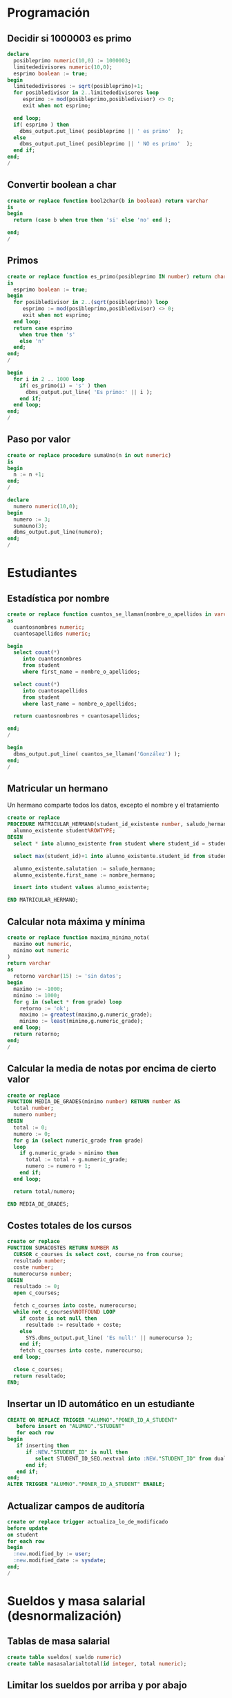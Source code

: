 * Programación

** Decidir si 1000003 es primo
#+begin_src sql
declare
  posibleprimo numeric(10,0) := 1000003;
  limitededivisores numeric(10,0);
  esprimo boolean := true;
begin
  limitededivisores := sqrt(posibleprimo)+1;
  for posibledivisor in 2..limitededivisores loop
     esprimo := mod(posibleprimo,posibledivisor) <> 0;
     exit when not esprimo;
     
  end loop;
  if( esprimo ) then
    dbms_output.put_line( posibleprimo || ' es primo'  );
  else
    dbms_output.put_line( posibleprimo || ' NO es primo'  );
  end if;
end;
/
#+end_src


** Convertir boolean a char
#+begin_src sql
create or replace function bool2char(b in boolean) return varchar 
is
begin
  return (case b when true then 'si' else 'no' end );

end;
/
#+end_src


** Primos
#+begin_src sql
create or replace function es_primo(posibleprimo IN number) return char
is
  esprimo boolean := true;
begin
  for posibledivisor in 2..(sqrt(posibleprimo)) loop
     esprimo := mod(posibleprimo,posibledivisor) <> 0;
     exit when not esprimo;
  end loop;
  return case esprimo
    when true then 's'
    else 'n' 
  end;  
end;
/
#+end_src

#+begin_src sql
begin
  for i in 2 .. 1000 loop
    if( es_primo(i) = 's' ) then
      dbms_output.put_line( 'Es primo:' || i );
    end if;
  end loop;
end;
/
#+end_src


** Paso por valor
#+begin_src sql
create or replace procedure sumaUno(n in out numeric)
is
begin
  n := n +1;
end;
/

declare
  numero numeric(10,0);
begin
  numero := 3;
  sumauno(3);
  dbms_output.put_line(numero);
end;
/

#+end_src






* Estudiantes

** Estadística por nombre
#+begin_src sql
create or replace function cuantos_se_llaman(nombre_o_apellidos in varchar) return numeric
as
  cuantosnombres numeric;
  cuantosapellidos numeric;

begin
  select count(*) 
     into cuantosnombres 
     from student 
     where first_name = nombre_o_apellidos;
  
  select count(*) 
     into cuantosapellidos 
     from student 
     where last_name = nombre_o_apellidos;
  
  return cuantosnombres + cuantosapellidos;

end;
/

begin
  dbms_output.put_line( cuantos_se_llaman('González') );
end;
/
#+end_src


** Matricular un hermano
 Un hermano comparte todos los datos, excepto el nombre y el tratamiento
 #+begin_src sql
 create or replace 
 PROCEDURE MATRICULAR_HERMANO(student_id_existente number, saludo_hermano varchar, nombre_hermano varchar) AS 
   alumno_existente student%ROWTYPE;
 BEGIN
   select * into alumno_existente from student where student_id = student_id_existente;
  
   select max(student_id)+1 into alumno_existente.student_id from student;

   alumno_existente.salutation := saludo_hermano;  
   alumno_existente.first_name := nombre_hermano;
  
   insert into student values alumno_existente;
  
 END MATRICULAR_HERMANO;
 #+end_src

** Calcular nota máxima y mínima

#+begin_src sql
create or replace function maxima_minima_nota(
  maximo out numeric,
  minimo out numeric
)
return varchar
as
  retorno varchar(15) := 'sin datos';
begin
  maximo := -1000;
  minimo := 1000;
  for g in (select * from grade) loop
    retorno := 'ok';
    maximo := greatest(maximo,g.numeric_grade);
    minimo := least(minimo,g.numeric_grade);
  end loop;
  return retorno;
end;
/
#+end_src

** Calcular la media de notas por encima de cierto valor
 #+begin_src sql
 create or replace 
 FUNCTION MEDIA_DE_GRADES(minimo number) RETURN number AS 
   total number;
   numero number;
 BEGIN
   total := 0;
   numero := 0;
   for g in (select numeric_grade from grade) 
   loop
     if g.numeric_grade > minimo then
       total := total + g.numeric_grade;
       numero := numero + 1;
     end if;
   end loop;
  
   return total/numero;
  
 END MEDIA_DE_GRADES;
 #+end_src

** Costes totales de los cursos
 #+begin_src sql
 create or replace 
 FUNCTION SUMACOSTES RETURN NUMBER AS 
   CURSOR c_courses is select cost, course_no from course;
   resultado number;
   coste number;
   numerocurso number;
 BEGIN
   resultado := 0;
   open c_courses;
  
   fetch c_courses into coste, numerocurso;
   while not c_courses%NOTFOUND LOOP
     if coste is not null then
       resultado := resultado + coste;
     else
       SYS.dbms_output.put_line( 'Es null:' || numerocurso );
     end if;
     fetch c_courses into coste, numerocurso;
   end loop;
  
   close c_courses;
   return resultado;
 END;
 #+end_src

** Insertar un ID automático en un estudiante
 #+begin_src sql
 CREATE OR REPLACE TRIGGER "ALUMNO"."PONER_ID_A_STUDENT" 
    before insert on "ALUMNO"."STUDENT" 
    for each row 
 begin  
    if inserting then 
       if :NEW."STUDENT_ID" is null then 
          select STUDENT_ID_SEQ.nextval into :NEW."STUDENT_ID" from dual; 
       end if; 
    end if; 
 end;
 ALTER TRIGGER "ALUMNO"."PONER_ID_A_STUDENT" ENABLE;
 #+end_src

** Actualizar campos de auditoría
#+begin_src sql
create or replace trigger actualiza_lo_de_modificado
before update
on student
for each row
begin
  :new.modified_by := user;
  :new.modified_date := sysdate;
end;
/
#+end_src

* Sueldos y masa salarial (desnormalización)

** Tablas de masa salarial
#+begin_src sql
create table sueldos( sueldo numeric)
create table masasalarialtotal(id integer, total numeric);
#+end_src

** Limitar los sueldos por arriba y por abajo
#+begin_src sql
CREATE TRIGGER COMPROBAR_SUELDO
BEFORE
INSERT OR UPDATE OF SALARIO, PUESTO ON EMPLEADOS
FOR EACH ROW
WHEN (NEW.PUESTO <> 'PRESIDENTE')
DECLARE
SUELDO_FUERA_RANGO EXCEPTION;
BEGIN
IF (:NEW.SALARIO < 100000 OR
:NEW.SALARIO > 1000000) THEN
RAISE SUELDO_FUERA_RANGO;
END IF;
END;
#+end_src


** Inicializar la masa salarial
#+begin_src sql
CREATE OR REPLACE PROCEDURE INICIALIZA_MASA_SALARIAL_TOTAL AS 
  t number;
BEGIN
  select sum(sueldo) into t from sueldos;
  if t is null then
    t := 0;
  end if;
  update masasalarialtotal set total = t;
END INICIALIZA_MASA_SALARIAL_TOTAL;
#+end_src


** Actualizar al borrar
#+begin_src sql
CREATE OR REPLACE TRIGGER MASA_SALARIAL_BORRANDO 
BEFORE DELETE ON SUELDOS 
FOR EACH ROW 
BEGIN
  UPDATE masasalarialtotal set total = total - :old.sueldo;
END; 
#+end_src



** Actualizar al modificar o insertar
#+begin_src sql
CREATE OR REPLACE TRIGGER MENOR_DE_UN_MILLON 
BEFORE INSERT or update ON SUELDOS
for each row
declare
  masasalarial number;
  sueldo_fuera_de_rango exception;
BEGIN

  if inserting then
    masasalarial := masasalarial + :new.sueldo;
  end if;
  
  if updating then
    select total into masasalarial from masasalarialtotal where id=1;
    masasalarial := masasalarial - :old.sueldo + :new.sueldo;
  end if;
  
  if  masasalarial > 1000000  then
    raise  sueldo_fuera_de_rango;
  end if;
  
  update masasalarialtotal set total = masasalarial;
END;
#+end_src

